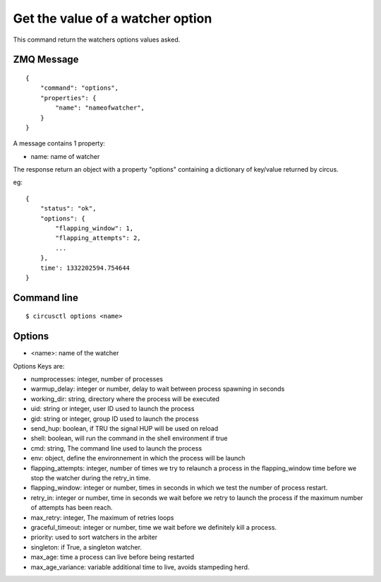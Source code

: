 .. _options:


Get the value of a watcher option
=================================

This command return the watchers options values asked.

ZMQ Message
-----------

::

    {
        "command": "options",
        "properties": {
            "name": "nameofwatcher",
        }
    }

A message contains 1 property:

- name: name of watcher

The response return an object with a property "options"
containing a dictionary of key/value returned by circus.

eg::

    {
        "status": "ok",
        "options": {
            "flapping_window": 1,
            "flapping_attempts": 2,
            ...
        },
        time': 1332202594.754644
    }



Command line
------------

::

    $ circusctl options <name>


Options
-------

- <name>: name of the watcher

Options Keys are:

- numprocesses: integer, number of processes
- warmup_delay: integer or number, delay to wait between process
  spawning in seconds
- working_dir: string, directory where the process will be executed
- uid: string or integer, user ID used to launch the process
- gid: string or integer, group ID used to launch the process
- send_hup: boolean, if TRU the signal HUP will be used on reload
- shell: boolean, will run the command in the shell environment if
  true
- cmd: string, The command line used to launch the process
- env: object, define the environnement in which the process will be
  launch
- flapping_attempts: integer, number of times we try to relaunch a
  process in the flapping_window time before we stop the watcher
  during the retry_in time.
- flapping_window: integer or number, times in seconds in which we test
  the number of process restart.
- retry_in: integer or number, time in seconds we wait before we retry
  to launch the process if the maximum number of attempts
  has been reach.
- max_retry: integer, The maximum of retries loops
- graceful_timeout: integer or number, time we wait before we
  definitely kill a process.
- priority: used to sort watchers in the arbiter
- singleton: if True, a singleton watcher.
- max_age: time a process can live before being restarted
- max_age_variance: variable additional time to live, avoids
  stampeding herd.
